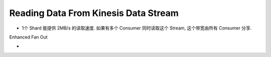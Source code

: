 Reading Data From Kinesis Data Stream
==============================================================================

- 1个 Shard 能提供 2MB/s 的读取速度. 如果有多个 Consumer 同时读取这个 Stream, 这个带宽由所有 Consumer 分享.

Enhanced Fan Out

- 